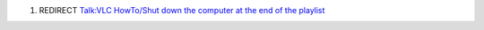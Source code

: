 #. REDIRECT `Talk:VLC HowTo/Shut down the computer at the end of the playlist <Talk:VLC_HowTo/Shut_down_the_computer_at_the_end_of_the_playlist>`__
